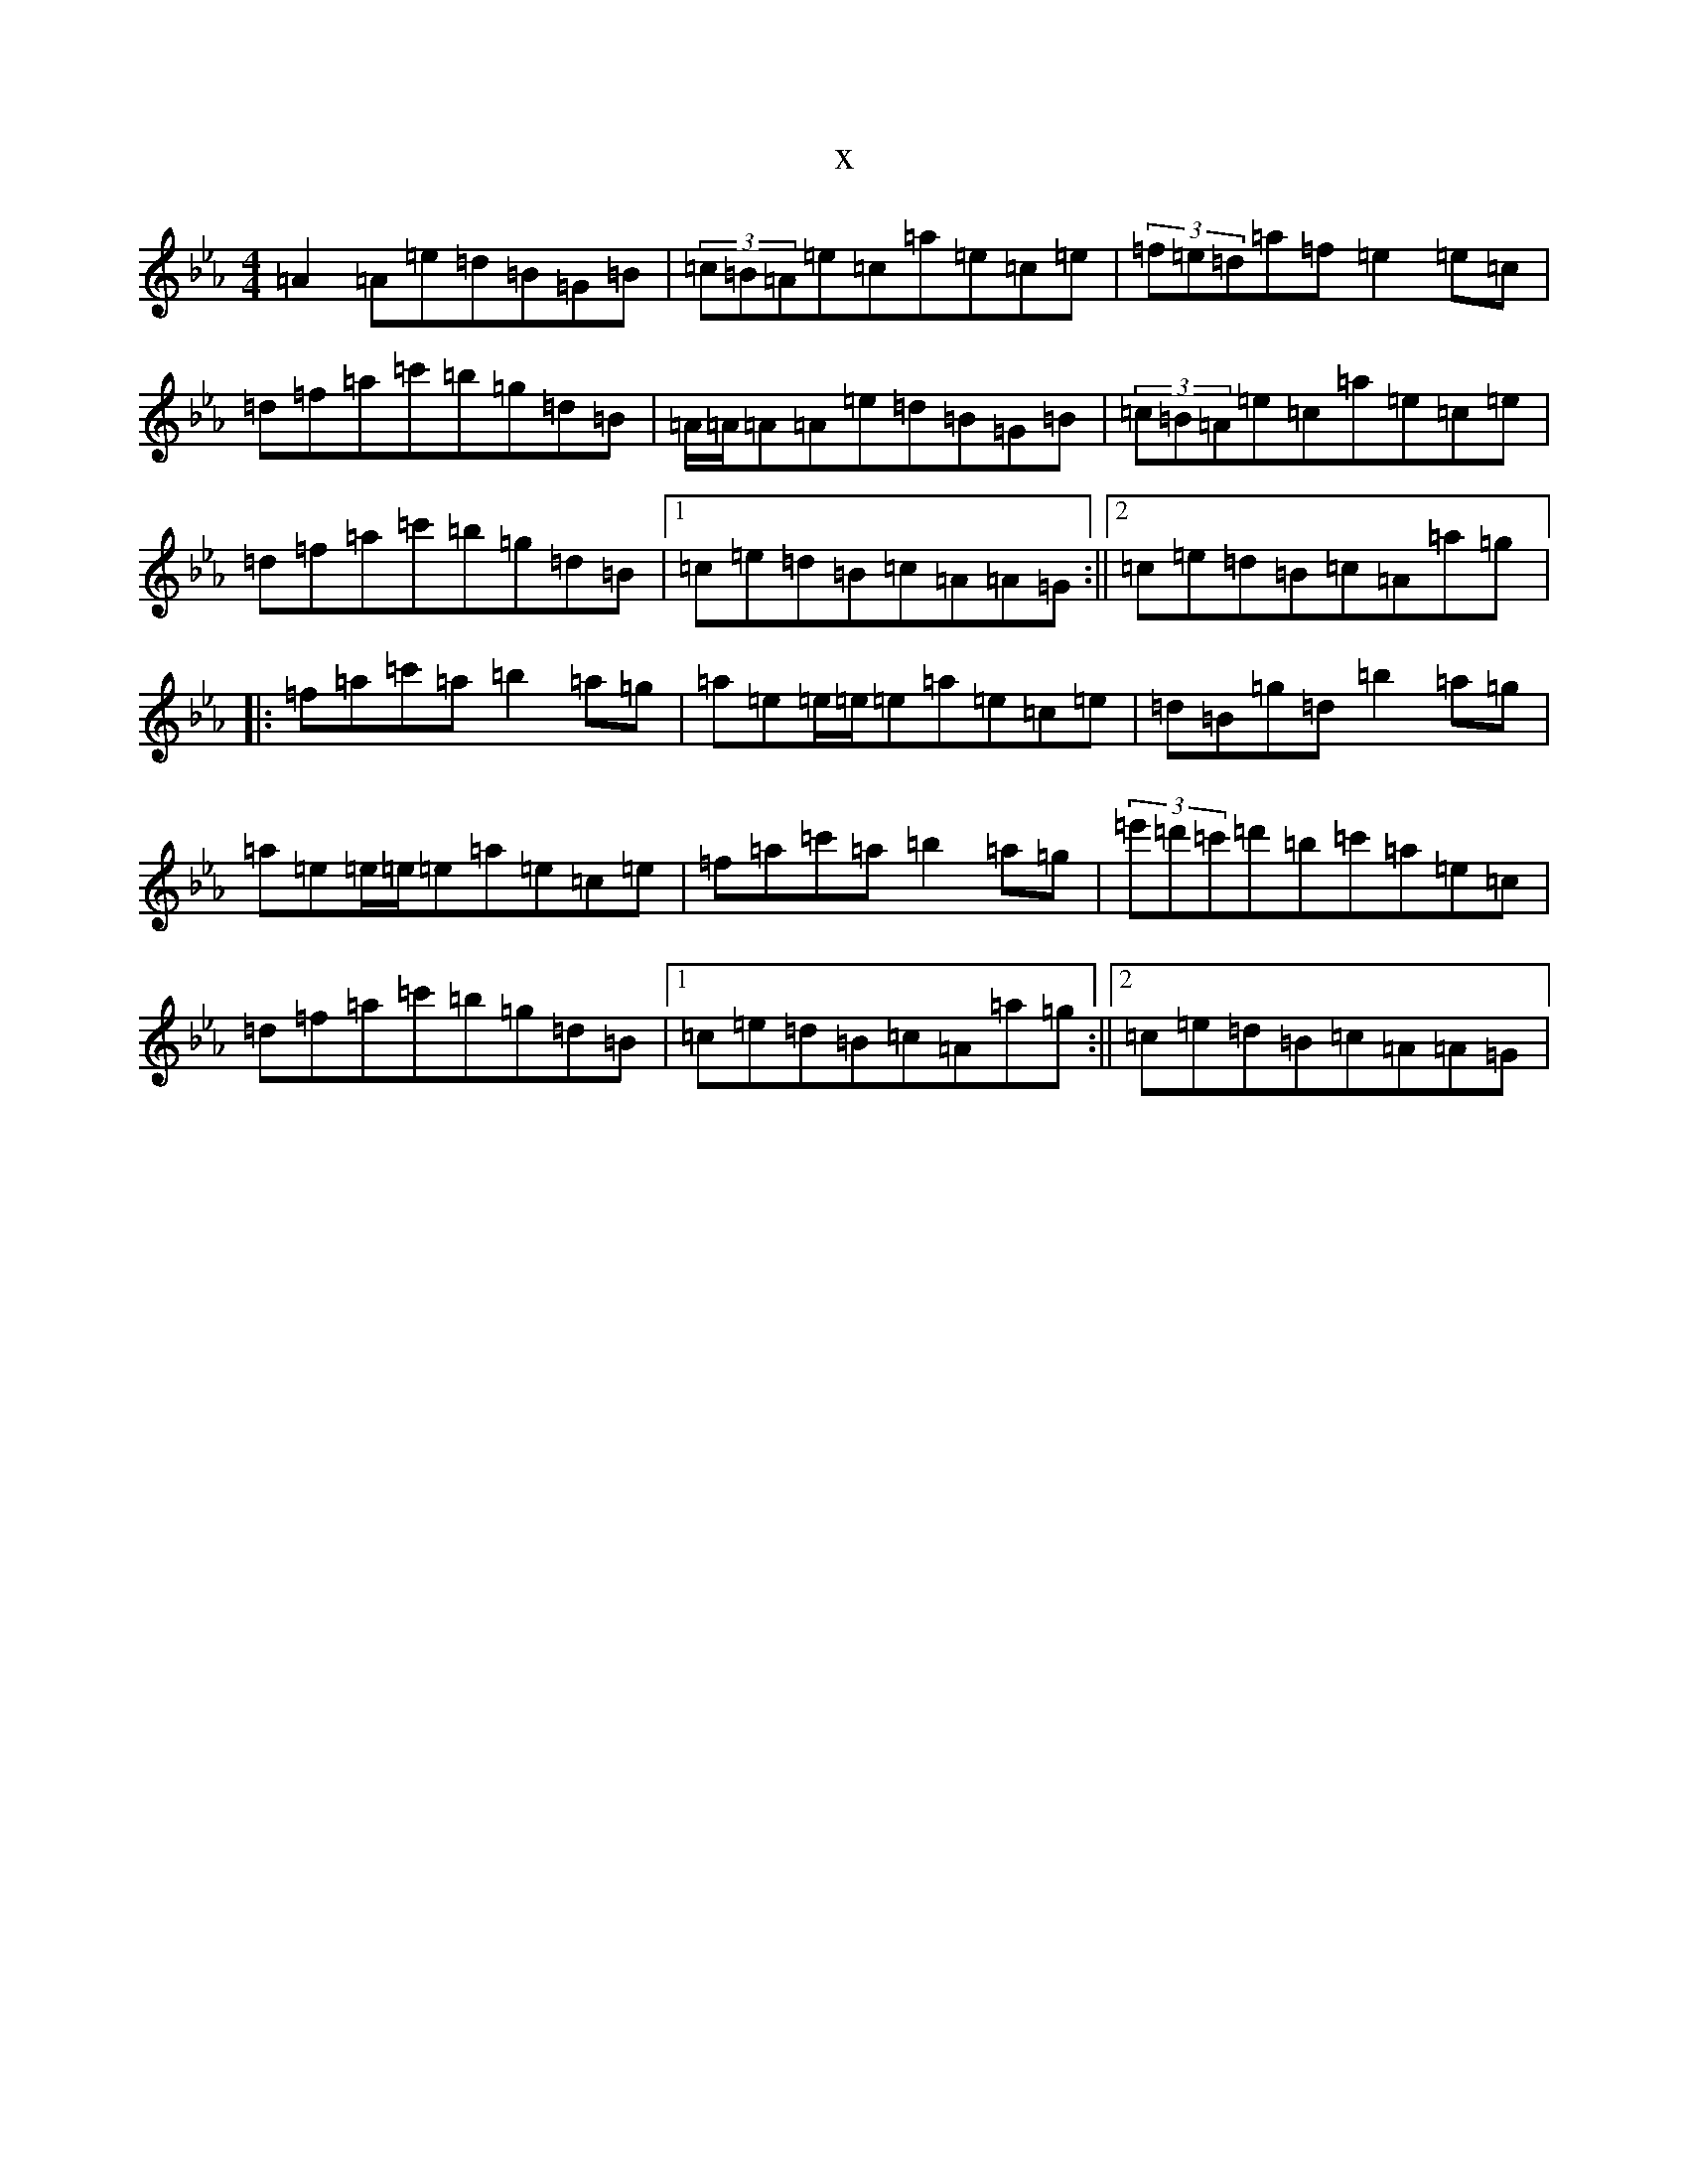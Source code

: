 X:7872
T:x
L:1/8
M:4/4
K: C minor
=A2=A=e=d=B=G=B|(3=c=B=A=e=c=a=e=c=e|(3=f=e=d=a=f=e2=e=c|=d=f=a=c'=b=g=d=B|=A/2=A/2=A=A=e=d=B=G=B|(3=c=B=A=e=c=a=e=c=e|=d=f=a=c'=b=g=d=B|1=c=e=d=B=c=A=A=G:||2=c=e=d=B=c=A=a=g|:=f=a=c'=a=b2=a=g|=a=e=e/2=e/2=e=a=e=c=e|=d=B=g=d=b2=a=g|=a=e=e/2=e/2=e=a=e=c=e|=f=a=c'=a=b2=a=g|(3=e'=d'=c'=d'=b=c'=a=e=c|=d=f=a=c'=b=g=d=B|1=c=e=d=B=c=A=a=g:||2=c=e=d=B=c=A=A=G|
